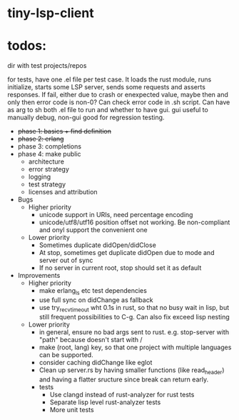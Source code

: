 
* tiny-lsp-client

* todos:

dir with test projects/repos

for tests, have one .el file per test case. It loads the rust module, runs initialize, starts some LSP server, sends some requests and asserts responses. If fail, either due to crash or enexpected value, maybe then and only then error code is non-0? Can check error code in .sh script. Can have as arg to sh both .el file to run and whether to have gui. gui useful to manually debug, non-gui good for regression testing.

- +phase 1: basics + find definition+
- +phase 2: erlang+
- phase 3: completions
- phase 4: make public
  - architecture
  - error strategy
  - logging
  - test strategy
  - licenses and attribution
- Bugs
  - Higher priority
    - unicode support in URIs, need percentage encoding
    - unicode/utf8/utf16 position offset not working. Be non-compliant and onyl support the convenient one
  - Lower priority
    - Sometimes duplicate didOpen/didClose
    - At stop, sometimes get duplicate didOpen due to mode and server out of sync
    - If no server in current root, stop should set it as default
- Improvements
  - Higher priority
    - make erlang_ls etc test dependencies
    - use full sync on didChange as fallback
    - use try_recv_timeout wht 0.1s in rust, so that no busy wait in lisp, but still frequent possibilities to C-g. Can also fix exceed lisp nesting
  - Lower priority
    - in general, ensure no bad args sent to rust. e.g. stop-server with "path" because doesn't start with /
    - make (root, lang) key, so that one project with multiple languages can be supported.
    - consider caching didChange like eglot
    - Clean up server.rs by having smaller functions (like read_header) and having a flatter sructure since break can return early.
    - tests
      - Use clangd instead of rust-analyzer for rust tests
      - Separate lisp level rust-analyzer tests
      - More unit tests
